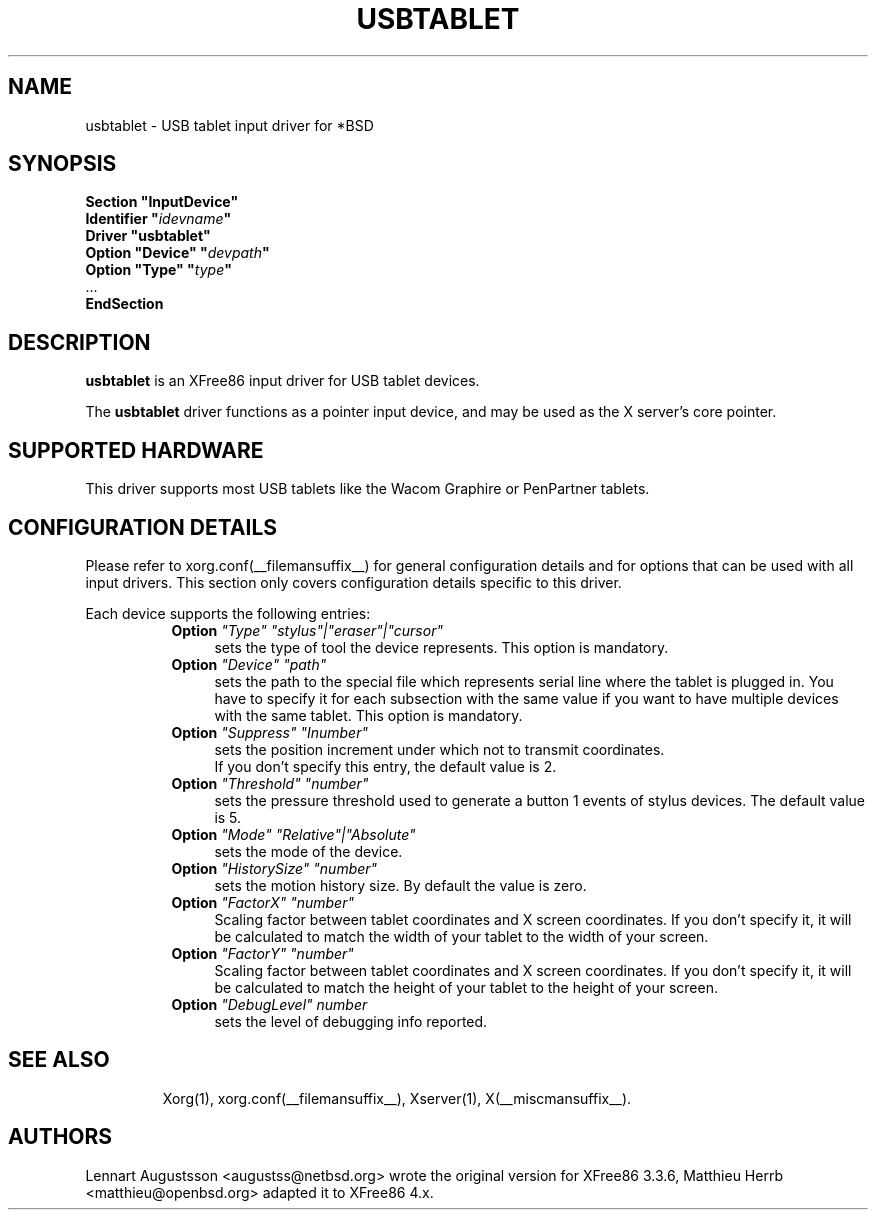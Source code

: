 .\" $OpenBSD: usbtablet.man,v 1.1.1.1 2009/11/22 19:10:59 matthieu Exp $
.\"
.\" Copyright (c) 1999-2004 Matthieu Herrb and Lennart Augustsson
.\"
.\" Redistribution and use in source and binary forms, with or without
.\" modification, are permitted provided that the following conditions
.\" are met:
.\" 1. Redistributions of source code must retain the above copyright
.\"    notice, this list of conditions and the following disclaimer.
.\" 2. Redistributions in binary form must reproduce the above copyright
.\"    notice, this list of conditions and the following disclaimer in the
.\"    documentation and/or other materials provided with the distribution.
.\"
.\" THIS SOFTWARE IS PROVIDED BY THE AUTHOR AND CONTRIBUTORS ``AS IS'' AND
.\" ANY EXPRESS OR IMPLIED WARRANTIES, INCLUDING, BUT NOT LIMITED TO, THE
.\" IMPLIED WARRANTIES OF MERCHANTABILITY AND FITNESS FOR A PARTICULAR PURPOSE
.\" ARE DISCLAIMED.  IN NO EVENT SHALL THE AUTHOR OR CONTRIBUTORS BE LIABLE
.\" FOR ANY DIRECT, INDIRECT, INCIDENTAL, SPECIAL, EXEMPLARY, OR CONSEQUENTIAL
.\" DAMAGES (INCLUDING, BUT NOT LIMITED TO, PROCUREMENT OF SUBSTITUTE GOODS
.\" OR SERVICES; LOSS OF USE, DATA, OR PROFITS; OR BUSINESS INTERRUPTION)
.\" HOWEVER CAUSED AND ON ANY THEORY OF LIABILITY, WHETHER IN CONTRACT, STRICT
.\" LIABILITY, OR TORT (INCLUDING NEGLIGENCE OR OTHERWISE) ARISING IN ANY WAY
.\" OUT OF THE USE OF THIS SOFTWARE, EVEN IF ADVISED OF THE POSSIBILITY OF
.\" SUCH DAMAGE.
.\"
.\" shorthand for double quote that works everywhere.
.ds q \N'34'
.TH USBTABLET __drivermansuffix__ __vendorversion__
.SH NAME
usbtablet \- USB tablet input driver for *BSD
.SH SYNOPSIS
.nf
.B "Section \*qInputDevice\*q"
.BI "  Identifier \*q" idevname \*q
.B  "  Driver \*qusbtablet\*q"
.BI "  Option \*qDevice\*q   \*q" devpath \*q
.BI "  Option \*qType\*q   \*q" type \*q
\ \ ...
.B EndSection
.fi
.SH DESCRIPTION
.B usbtablet
is an XFree86 input driver for USB tablet devices.
.PP
The
.B usbtablet
driver functions as a pointer input device, and may be used as the
X server's core pointer.
.SH SUPPORTED HARDWARE
This driver supports most USB tablets like the Wacom Graphire or
PenPartner tablets.
.SH CONFIGURATION DETAILS
Please refer to xorg.conf(__filemansuffix__) for general configuration
details and for options that can be used with all input drivers.  This
section only covers configuration details specific to this driver.
.PP
Each device
supports the following entries:
.RS 8
.TP 4
.B Option \fI"Type"\fP \fI"stylus"|"eraser"|"cursor"\fP
sets the type of tool the device represents. This option is mandatory.
.TP 4
.B Option \fI"Device"\fP \fI"path"\fP
sets the path to the special file which represents serial line where
the tablet is plugged in.  You have to specify it for each subsection with
the same value if you want to have multiple devices with the same tablet.
This option is mandatory.
.TP 4
.B Option \fI"Suppress"\fP \fI"Inumber"\fP
sets the position increment under which not to transmit coordinates.
 If you don't specify this entry, the default value is 2.
.TP 4
.B Option \fI"Threshold"\fP \fI"number"\fP
sets the pressure threshold used to generate a button 1 events of stylus
devices. The default value is 5.
.TP 4
.B Option \fI"Mode"\fP \fI"Relative"|"Absolute"\fP
sets the mode of the device.
.TP 4
.B Option \fI"HistorySize"\fP \fI"number"\fP
sets the motion history size. By default the value is zero.
.TP 4
.B Option \fI"FactorX"\fP \fI"number"\fP
Scaling factor between tablet coordinates and X screen coordinates. If
you don't specify it, it will be calculated to match the width of your
tablet to the width of your screen.
.TP 4
.B Option \fI"FactorY"\fP \fI"number"\fP
Scaling factor between tablet coordinates and X screen coordinates. If
you don't specify it, it will be calculated to match the height of your
tablet to the height of your screen.
.TP 4
.TP 4
.B Option \fI"DebugLevel"\fP \fInumber \fP
sets the level of debugging info reported.
.TP 4
.RE
.SH "SEE ALSO"
Xorg(1), xorg.conf(__filemansuffix__), Xserver(1), X(__miscmansuffix__).
.SH AUTHORS
Lennart Augustsson <augustss@netbsd.org> wrote the original version
for XFree86 3.3.6, Matthieu Herrb <matthieu@openbsd.org> adapted it to
XFree86 4.x.

